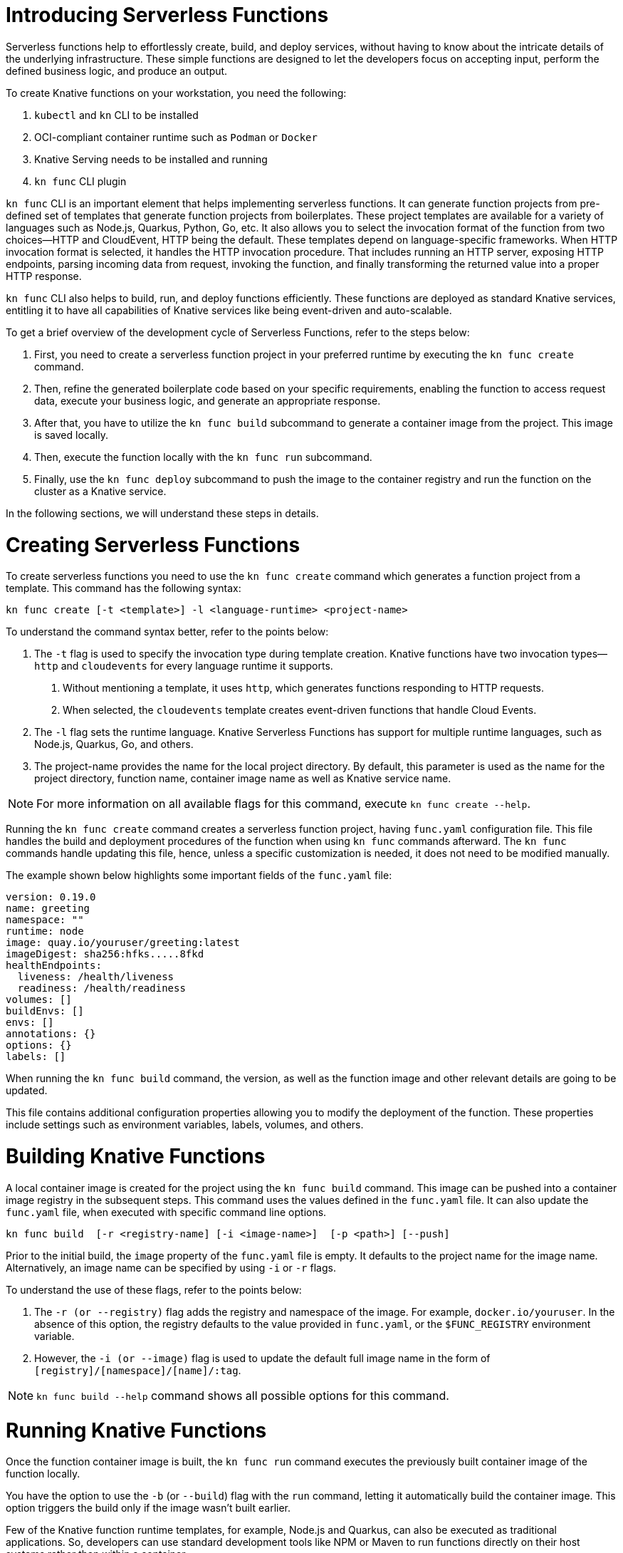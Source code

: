 = Introducing Serverless Functions

Serverless functions help to effortlessly create, build, and deploy services, without having to know about the intricate details of the underlying infrastructure. 
These simple functions are designed to let the developers focus on accepting input, perform the defined business logic, and produce an output.  

To create Knative functions on your workstation, you need the following:

. `kubectl` and `kn` CLI to be installed
. OCI-compliant container runtime such as `Podman` or `Docker`
. Knative Serving needs to be installed and running
. `kn func` CLI plugin

`kn func` CLI is an important element that helps implementing serverless functions.
It can generate function projects from pre-defined set of templates that generate function projects from boilerplates. 
These project templates are available for a variety of languages such as Node.js, Quarkus, Python, Go, etc.
It also allows you to select the invocation format of the function from two choices—HTTP and CloudEvent, HTTP being the default. 
These templates depend on language-specific frameworks. 
When HTTP invocation format is selected, it handles the HTTP invocation procedure.  
That includes running an HTTP server, exposing HTTP endpoints, parsing incoming data from request, invoking the function, and finally transforming the returned value into a proper HTTP response.

`kn func` CLI also helps to build, run, and deploy functions efficiently. 
These functions are deployed as standard Knative services, entitling it to have all capabilities of Knative services like being event-driven and auto-scalable.

To get a brief overview of the development cycle of Serverless Functions, refer to the steps below:

. First, you need to create a serverless function project in your preferred runtime by executing the `kn func create` command.
. Then, refine the generated boilerplate code based on your specific requirements, enabling the function to access request data, execute your business logic, and generate an appropriate response.
. After that, you have to utilize the `kn func build` subcommand to generate a container image from the project. This image is saved locally.
. Then, execute the function locally with the `kn func run` subcommand. 
. Finally, use the `kn func deploy` subcommand to push the image to the container registry and run the function on the cluster as a Knative service.

In the following sections, we will understand these steps in details.


= Creating Serverless Functions

To create serverless functions you need to use the `kn func create` command which generates a function project from a template. 
This command has the following syntax:

[subs=+quotes]
----
kn func create [-t <template>] -l <language-runtime> <project-name>
----

To understand the command syntax better, refer to the points below:

. The `-t` flag is used to specify the invocation type during template creation.
Knative functions have two invocation types—`http` and `cloudevents` for every language runtime it supports. 
a. Without mentioning a template, it uses `http`, which generates functions responding to HTTP requests.
b. When selected, the `cloudevents` template creates event-driven functions that handle Cloud Events.

. The `-l` flag sets the runtime language.
Knative Serverless Functions has support for multiple runtime languages, such as Node.js, Quarkus, Go, and others.


. The project-name provides the name for the local project directory. 
By default, this parameter is used as the name for the project directory, function name, container image name as well as Knative service name. 

[NOTE]
====
For more information on all available flags for this command, execute `kn func create --help`.
====

Running the `kn func create` command creates a serverless function project, having `func.yaml` configuration file. 
This file handles the build and deployment procedures of the function when using  `kn func` commands afterward. 
The `kn func` commands handle updating this file, hence, unless a specific customization is needed, it does not need to be modified manually.

The example shown below highlights some important fields of the `func.yaml` file:

[subs=+quotes]
----
version: 0.19.0 
name: greeting 
namespace: ""
runtime: node
image: quay.io/youruser/greeting:latest
imageDigest: sha256:hfks.....8fkd
healthEndpoints:
  liveness: /health/liveness
  readiness: /health/readiness
volumes: []
buildEnvs: []
envs: []
annotations: {}
options: {}
labels: []
----

When running the `kn func build` command, the version, as well as the function image and other relevant details are going to be updated. 

This file contains additional configuration properties allowing you to modify the deployment of the function. 
These properties include settings such as environment variables, labels, volumes, and others.

= Building Knative Functions

A local container image is created for the project using the `kn func build` command.
This image can be pushed into a container image registry in the subsequent steps. 
This command uses the values defined in the `func.yaml` file. 
It can also update the `func.yaml` file, when executed with specific command line options.

[subs=+quotes]
----
kn func build  [-r <registry-name] [-i <image-name>]  [-p <path>] [--push]
----

Prior to the initial build, the `image` property of the `func.yaml` file is empty. 
It defaults to the project name for the image name. 
Alternatively, an image name can be specified by using `-i` or `-r` flags. 

To understand the use of these flags, refer to the points below:

. The `-r (or --registry)` flag adds the registry and namespace of the image.
For example, `docker.io/youruser`.
In the absence of this option, the registry defaults to the value provided in `func.yaml`, or the `$FUNC_REGISTRY` environment variable.

. However, the `-i (or --image)` flag is used to update the default full image name in the form of `[registry]/[namespace]/[name]/:tag`.


[NOTE]
====
`kn func build --help` command shows all possible options for this command. 
====

= Running Knative Functions

Once the function container image is built,  the `kn func run` command executes the previously built container image of the function locally. 

You have the option to use the `-b` (or `--build`) flag with the `run` command, letting it automatically build the container image. 
This option triggers the build only if the image wasn't built earlier.

Few of the Knative function runtime templates, for example, Node.js and Quarkus, can also be executed as traditional applications. 
So, developers can use standard development tools like NPM or Maven to run functions directly on their host systems rather than within a container.


= Deploying Knative Functions

The `kn func deploy` command builds a container image, pushes it to specified image regisrtry and deploys the function to the cluster. 
This command depends on the `func.yaml` file to find the configuration for the resultant service. In line with the `build` command, specific flags of the `deploy` command can change the configuration of the `func.yaml` file.


[subs=+quotes]
----
kn func deploy [-n <namespace>] [-p <path>] [-i <image-name>] [...]
----
To understand the command syntax better, refer to the points below:

. The `-n` (or `--namespace`) flag specifies a namespace. 
. If the command is executed from a directory different than the project directory, add the `-p` (or `--path`) flag to specify the path of the function directory. 
. The `-i` (or `--image`) flag specifies an image name to the project, replacing the image specified in `func.yaml`.

Executing this command provides information in its output, including the complete name of the deployed container image and the URL of the function.



== Example: Creating a Function Project in Node.js

The Knative function demonstrated in this example accepts incoming HTTP requests and responds with a greeting message if the incoming request is HTTP GET. 
The function looks for the query string parameter 'name', if provided, it responds with a custom greetings containing the name; otherwise, it returns a generic greeting message. 
For all the HTTP methods other than HTTP GET, the function returns HTTP status code 405 (Method Not Allowed).

The subsequent steps demonstrate how to create, build, locally run, and deploy the Knative function.


1. Create a serverless function project.

a. From your workspace directory, create a new directory called `functions-example`. Navigate to the `functions-example` directory.
+
[subs="+attributes,+quotes"]
----
[student@workstation]$ *mkdir functions-example && cd functions-example*
----

b. Create a function by using node as the runtime and `http` as the template type.
+
[subs="+attributes,+quotes"]
----
[student@workstation functions-example]$ *kn func create -l node -t http greeting*
Created node function in /home/student/function-example/greeting
----
This creates a directory inside the `functions-example` directory called `greeting`.


c. Navigate to the `greeting` directory and notice a boilerplate code with multiple files and subfolders have been generated from the template.
This is the root directory of the project.
+
[subs="+quotes"]
----
[student@workstation functions-example]$ *cd greeting*
----


2. Implement the serverless function to return customized greeting message.

a. Copy the following content into the `index.js` file, replacing its existing content:
+
[subs=+quotes]
```
const handle = async (context) => {

  if (context.method === 'GET') {
    // If the request is an HTTP GET, the context will include a query string, if it exists
    const { name } = context.query;
    
    if (name) {
      return { message: `Hello, ${name}! Have fun with Knative functions!` };
    } else {
      return { message: 'Hello! Have fun with Knative functions!' };
    }
  } else {
    return { statusCode: 405, statusMessage: 'Method not allowed' };
  }
}


module.exports = { handle };

```


b. Replace the existing content with the following content in the `test/unit.js` file:
+
[subs="+quotes"]
```
'use strict';

const func = require('..').handle; 
const test = require('tape');

const fixture = { log: { info: console.log } };

test('Unit: handles an HTTP GET with name parameter', async t => {
  t.plan(1);
  // Invoke the function with query string, which should return a greeting message.
  const result = await func({ ...fixture, method: 'GET', query: { name: 'Joe' } });
  t.deepEqual(result, { message: 'Hello, Joe! Have fun with Knative functions!' });
  t.end();
});

test('Unit: handles an HTTP GET without name parameter', async t => {
  t.plan(1);
  // Invoke the function without the query string, which should return a default greeting message.
  const result = await func({ ...fixture, method: 'GET', query: {} });
  t.deepEqual(result, { message: 'Hello! Have fun with Knative functions!' });
  t.end();
});


test('Unit: responds with error code if not GET', async t => {
  t.plan(1);
  // Invoke the function with an unsupported method, which should return an error.
  const result = await func(fixture);
  t.deepEqual(result, { statusCode: 405, statusMessage: 'Method not allowed' });
  t.end();
});


```


c. To keep things simple, we are not writing integration tests for this application. 
Therefore, remove the `test/integration.js` file.
+
----
   [student@workstation greeting]$ rm test/integration.js
----
+

d. As we have removed the integration.js containing boilerplate integration test cases, we also need to edit the `npm test` script in `package.json` file. 
Open `package.json` file and replace it's content with the following:
+
```
{
  "name": "greeting",
  "version": "1.0.0",
  "description": "A function which responds to HTTP requests and returns customized greetings message based on the availability of QueryString",
  "main": "index.js",
  "scripts": {
    "test": "node test/unit.js",
    "start": "FUNC_LOG_LEVEL=info faas-js-runtime ./index.js",
    "debug": "nodemon --inspect ./node_modules/faas-js-runtime/bin/cli.js ./index.js"
  },
  "keywords": [],
  "author": "",
  "license": "Apache-2.0",
  "dependencies": {
    "faas-js-runtime": "^2.2.2"
  },
  "devDependencies": {
    "nodemon": "^3.0.1",
    "supertest": "^6.3.1",
    "tape": "^5.0.1"
  }
}


```
+

3. Test the serverless function by running the provided automated tests:

a. Install the project requirements to test the function locally.
+
[subs=+quotes]
----
[student@workstation greeting]$ *npm install*
----

b. Run the unit tests from `test/unit.js` file by executing the following command:
+
[subs=+quotes]
----
[student@workstation greeting]$ *npm test*

> greeting@1.0.0 test /home/student/function-example/greeting
> node test/unit.js

TAP version 13
# Unit: handles an HTTP GET with name parameter
ok 1 should be deeply equivalent
# Unit: handles an HTTP GET without name parameter
ok 2 should be deeply equivalent
# Unit: responds with error code if not GET
ok 3 should be deeply equivalent

1..3
# tests 3
# pass  3

# ok
----
+
Three tests should pass.




4. Build the serverless function:

a. Build the `greeting` function with the `kn func build` command.
+
[subs="+quotes"]
----
[student@workstation greeting]$ *kn func build*

Note: building a function the first time takes longer than subsequent builds
Building function image
🙌 Function built: quay.io/student/greeting:latest
----
+
In the output shown above, the image is being published in quay.io, for the namespace `student`. This changes based on the image registry and namespace specified during the build process. +
The build command uses the function project name and the image registry name to construct a fully qualified image name for your function. 
This command builds a container image that can be run locally or on a cluster.
+
[NOTE]
====
. During the execution of `kn func build` command, it might prompt you to provide the image registry name for the function images. You can provide the registry name such as 'quay.io/youruser' or 'docker.io/youruser' where `youruser` is your user or team namespace in the image registry.
====
+


b. You can verify that the image is available locally by running 'podman images' or 'docker images' command based on whether you have podman or docker installed in your workstation.
+
[subs="+quotes"]
----
[student@workstation greeting]$ *podman images | grep greeting*
quay.io/student/greeting              latest      db82f3149dae  43 years ago  329 MB
----

5. Deploy serverless function to Kubernetes.

a. Deploy the `greeting` function with the `kn func deploy` command.
+
[subs="+quotes"]
----
[student@workstation greeting]$ *kn func deploy -v*
function up-to-date. Force rebuild with --build
Please provide credentials for image registry (quay.io).
? Username: youruser
? Password: ************
Credentials will not be saved.
If you would like to save your credentials in the future,
you can install docker credential helper https://github.com/docker/docker-credential-helpers.
Pushing function image to the registry "quay.io" using the "youruser" user credentials
The push refers to repository [quay.io/youruser/greeting:latest]
latest: digest: sha256:e67b1a97f78466ff10ad7c7cefc3693007de477842935802e7508c06a3942912 size: 2203
⬆️  Deploying function to the cluster
{"level":30,"time":1700097640211,"pid":27,"hostname":"greeting-00002-deployment-5dc7cc4b76-z2m2d","node_version":"v20.9.0","msg":"Server listening at http://[::]:8080"}
{"level":30,"time":1700097640578,"pid":27,"hostname":"greeting-00002-deployment-5dc7cc4b76-z2m2d","node_version":"v20.9.0","reqId":"req-1","req":{"method":"GET","url":"/health/readiness","hostname":"127.0.0.1:8080","remoteAddress":"::ffff:127.0.0.1","remotePort":49498},"msg":"incoming request"}
{"level":30,"time":1700097640581,"pid":27,"hostname":"greeting-00002-deployment-5dc7cc4b76-z2m2d","node_version":"v20.9.0","reqId":"req-1","res":{"statusCode":200},"responseTime":2.825202999636531,"msg":"request completed"}
{"level":30,"time":1700097640588,"pid":27,"hostname":"greeting-00002-deployment-5dc7cc4b76-z2m2d","node_version":"v20.9.0","reqId":"req-2","req":{"method":"GET","url":"/health/readiness","hostname":"127.0.0.1:8080","remoteAddress":"::ffff:127.0.0.1","remotePort":49504},"msg":"incoming request"}
{"level":30,"time":1700097640589,"pid":27,"hostname":"greeting-00002-deployment-5dc7cc4b76-z2m2d","node_version":"v20.9.0","reqId":"req-2","res":{"statusCode":200},"responseTime":0.24799200147390366,"msg":"request completed"}
✅ Function updated in namespace "default" and exposed at URL: 
   http://greeting.default.apps.example.com
----
+
[NOTE]
====
. During this step, it might ask you for your image registry credentials.
. Please ensure that the image in the image registry is public, otherwise, you might get the following error:

----
deploy error: your function image is unreachable. It is possible that your docker registry is private. If so, make sure you have set up pull secrets https://knative.dev/docs/developer/serving/deploying-from-private-registry
Error: your function image is unreachable. It is possible that your docker registry is private. If so, make sure you have set up pull secrets https://knative.dev/docs/developer/serving/deploying-from-private-registry
Error: exit status 1
----
====
+

b. You can find the function URL from the output of the preceding command.
Alternatively, you can find the URL by using the `kn route list` command.

c. Append the `name` parameter to the function URL
+
The URL should look like the following.
+

[subs=+quotes]
-----
http://greeting.default.apps.example.com?name=Joe
-----
The URL will be different based on the cluster where you are deploying the Knative functions.

d. Send a request to the function URL including the `name` parameter.
The output should look similar to the following example:
+
[subs=+quotes]
----
[student@workstation greeting]$ *curl -s http://greeting.default.apps.example.com?name=Joe
{"message":"Hello, Joe!"}
----
